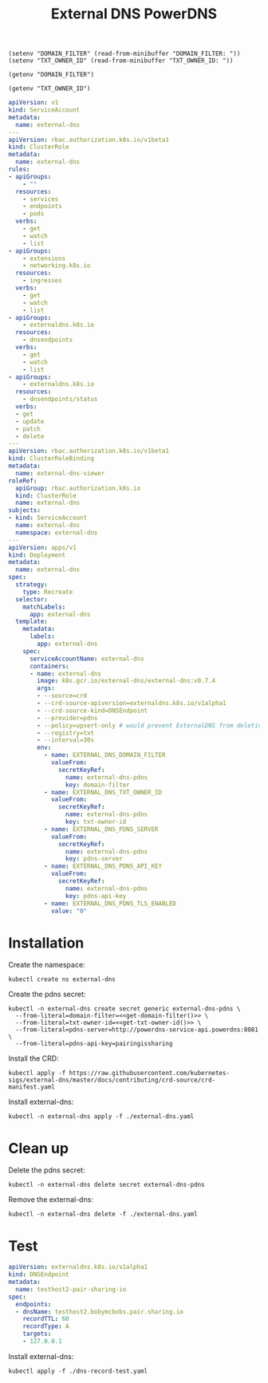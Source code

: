 #+TITLE: External DNS PowerDNS

#+begin_src elisp :results none
  (setenv "DOMAIN_FILTER" (read-from-minibuffer "DOMAIN_FILTER: "))
  (setenv "TXT_OWNER_ID" (read-from-minibuffer "TXT_OWNER_ID: "))
#+end_src

#+name: get-domain-filter
#+begin_src elisp :results silent
  (getenv "DOMAIN_FILTER")
#+end_src

#+name: get-txt-owner-id
#+begin_src elisp :results silent
  (getenv "TXT_OWNER_ID")
#+end_src

#+begin_src yaml :noweb yes :tangle ./external-dns.yaml
  apiVersion: v1
  kind: ServiceAccount
  metadata:
    name: external-dns
  ---
  apiVersion: rbac.authorization.k8s.io/v1beta1
  kind: ClusterRole
  metadata:
    name: external-dns
  rules:
  - apiGroups:
      - ""
    resources:
      - services
      - endpoints
      - pods
    verbs:
      - get
      - watch
      - list
  - apiGroups:
      - extensions
      - networking.k8s.io
    resources:
      - ingresses
    verbs:
      - get
      - watch
      - list
  - apiGroups:
      - externaldns.k8s.io
    resources:
      - dnsendpoints
    verbs:
      - get
      - watch
      - list
  - apiGroups:
      - externaldns.k8s.io
    resources:
      - dnsendpoints/status
    verbs:
    - get
    - update
    - patch
    - delete
  ---
  apiVersion: rbac.authorization.k8s.io/v1beta1
  kind: ClusterRoleBinding
  metadata:
    name: external-dns-viewer
  roleRef:
    apiGroup: rbac.authorization.k8s.io
    kind: ClusterRole
    name: external-dns
  subjects:
  - kind: ServiceAccount
    name: external-dns
    namespace: external-dns
  ---
  apiVersion: apps/v1
  kind: Deployment
  metadata:
    name: external-dns
  spec:
    strategy:
      type: Recreate
    selector:
      matchLabels:
        app: external-dns
    template:
      metadata:
        labels:
          app: external-dns
      spec:
        serviceAccountName: external-dns
        containers:
        - name: external-dns
          image: k8s.gcr.io/external-dns/external-dns:v0.7.4
          args:
          - --source=crd
          - --crd-source-apiversion=externaldns.k8s.io/v1alpha1
          - --crd-source-kind=DNSEndpoint
          - --provider=pdns
          - --policy=upsert-only # would prevent ExternalDNS from deleting any records, omit to enable full synchronization
          - --registry=txt
          - --interval=30s
          env:
            - name: EXTERNAL_DNS_DOMAIN_FILTER
              valueFrom:
                secretKeyRef:
                  name: external-dns-pdns
                  key: domain-filter
            - name: EXTERNAL_DNS_TXT_OWNER_ID
              valueFrom:
                secretKeyRef:
                  name: external-dns-pdns
                  key: txt-owner-id
            - name: EXTERNAL_DNS_PDNS_SERVER
              valueFrom:
                secretKeyRef:
                  name: external-dns-pdns
                  key: pdns-server
            - name: EXTERNAL_DNS_PDNS_API_KEY
              valueFrom:
                secretKeyRef:
                  name: external-dns-pdns
                  key: pdns-api-key
            - name: EXTERNAL_DNS_PDNS_TLS_ENABLED
              value: "0"
#+end_src

* Installation

Create the namespace:
#+begin_src shell :results silent
  kubectl create ns external-dns
#+end_src

Create the pdns secret:
#+begin_src shell :noweb yes :results silent
  kubectl -n external-dns create secret generic external-dns-pdns \
    --from-literal=domain-filter=<<get-domain-filter()>> \
    --from-literal=txt-owner-id=<<get-txt-owner-id()>> \
    --from-literal=pdns-server=http://powerdns-service-api.powerdns:8081 \
    --from-literal=pdns-api-key=pairingissharing
#+end_src

Install the CRD:
#+begin_src shell :results silent
  kubectl apply -f https://raw.githubusercontent.com/kubernetes-sigs/external-dns/master/docs/contributing/crd-source/crd-manifest.yaml
#+end_src

Install external-dns:
#+begin_src shell :results silent
  kubectl -n external-dns apply -f ./external-dns.yaml
#+end_src

* Clean up

Delete the pdns secret:
#+begin_src shell :noweb yes :results silent
  kubectl -n external-dns delete secret external-dns-pdns
#+end_src

Remove the external-dns:
#+begin_src shell :results silent
  kubectl -n external-dns delete -f ./external-dns.yaml
#+end_src

* Test
#+begin_src yaml :tangle ./dns-record-test.yaml
apiVersion: externaldns.k8s.io/v1alpha1
kind: DNSEndpoint
metadata:
  name: testhost2-pair-sharing-io
spec:
  endpoints:
  - dnsName: testhost2.bobymcbobs.pair.sharing.io
    recordTTL: 60
    recordType: A
    targets:
    - 127.0.0.1
#+end_src

Install external-dns:
#+begin_src shell :results silent
  kubectl apply -f ./dns-record-test.yaml
#+end_src
